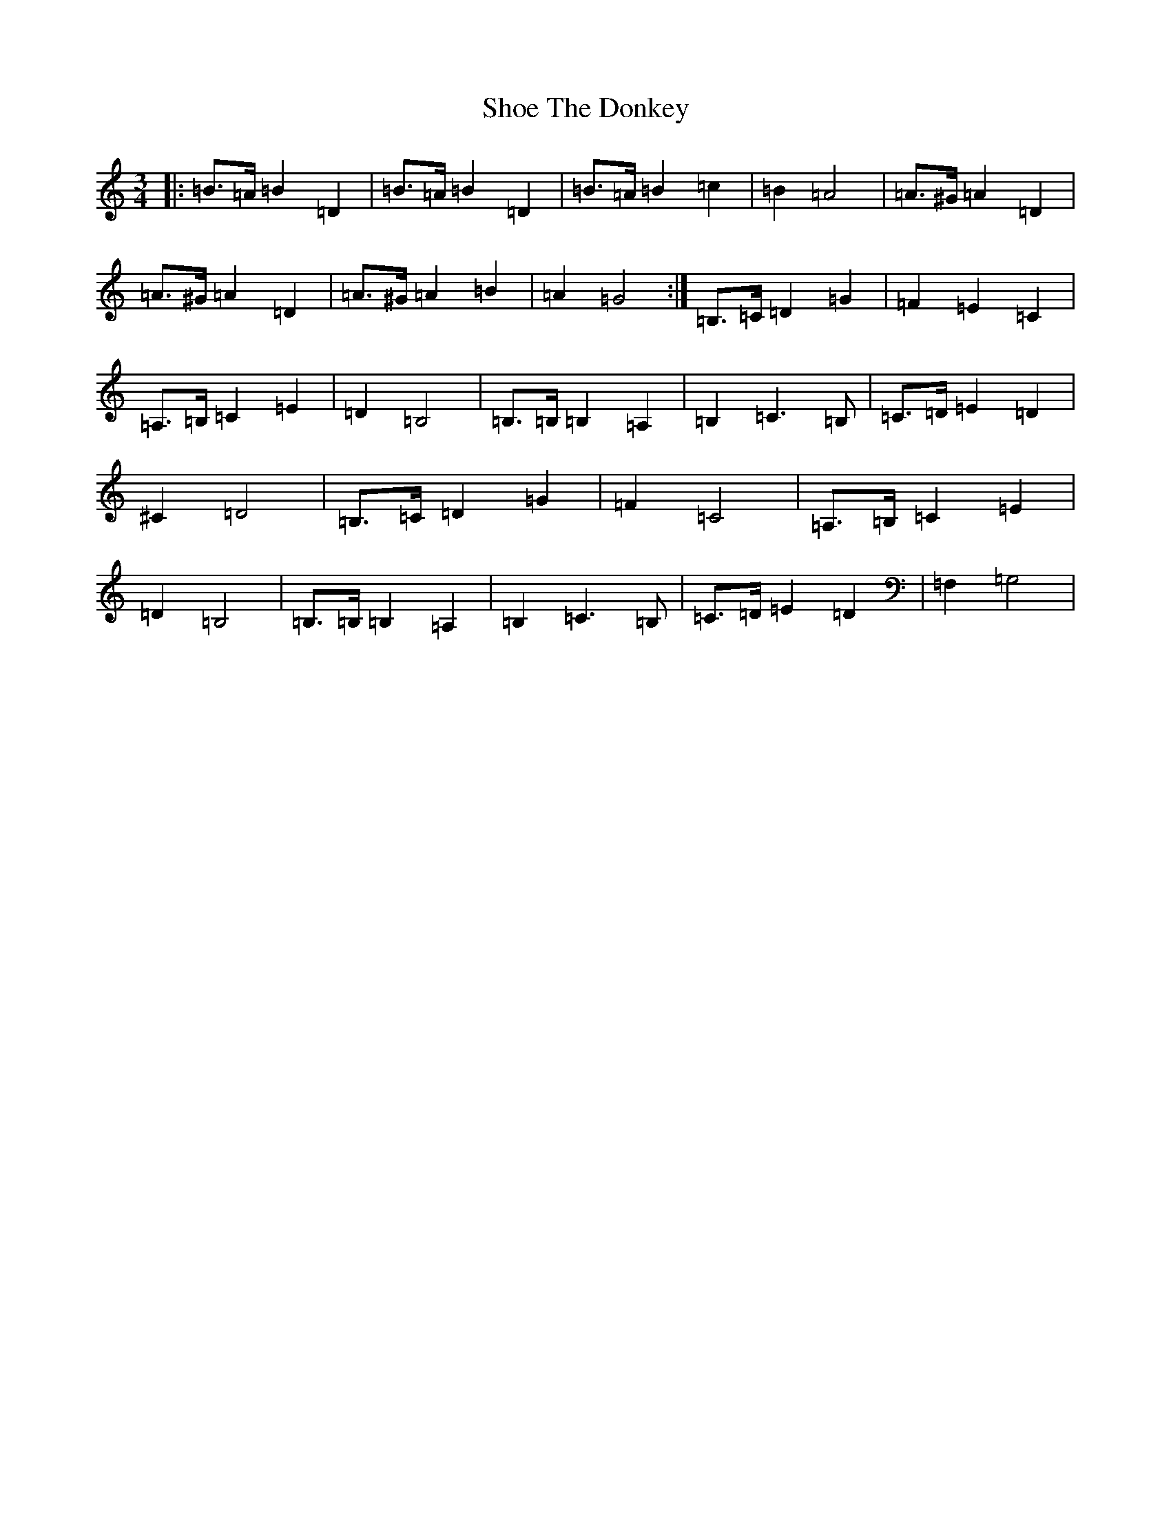 X: 19371
T: Shoe The Donkey
S: https://thesession.org/tunes/2320#setting15690
Z: D Major
R: mazurka
M:3/4
L:1/8
K: C Major
|:=B>=A=B2=D2|=B>=A=B2=D2|=B>=A=B2=c2|=B2=A4|=A>^G=A2=D2|=A>^G=A2=D2|=A>^G=A2=B2|=A2=G4:|=B,>=C=D2=G2|=F2=E2=C2|=A,>=B,=C2=E2|=D2=B,4|=B,>=B,=B,2=A,2|=B,2=C3=B,|=C>=D=E2=D2|^C2=D4|=B,>=C=D2=G2|=F2=C4|=A,>=B,=C2=E2|=D2=B,4|=B,>=B,=B,2=A,2|=B,2=C3=B,|=C>=D=E2=D2|=F,2=G,4|